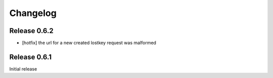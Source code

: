 Changelog
=========

Release 0.6.2
-------------
* [hotfix] the url for a new created lostkey request was malformed

Release 0.6.1
-------------
Initial release